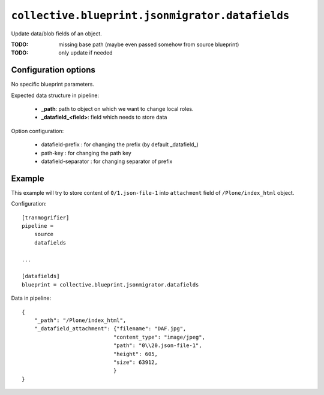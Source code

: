 ``collective.blueprint.jsonmigrator.datafields``
================================================

Update data/blob fields of an object.

:TODO: missing base path (maybe even passed somehow from source blueprint)
:TODO: only update if needed

Configuration options
---------------------

No specific blueprint parameters.

Expected data structure in pipeline:

    * **_path**: path to object on which we want to change local roles.
    * **_datafield_<field>**: field which needs to store data

Option configuration:

    * datafield-prefix : for changing the prefix (by default _datafield_)
    * path-key : for changing the path key
    * datafield-separator : for changing separator of prefix

Example
-------

This example will try to store content of ``0/1.json-file-1`` into
``attachment`` field of ``/Plone/index_html`` object.

Configuration::

    [tranmogrifier]
    pipeline =
        source
        datafields

    ...

    [datafields]
    blueprint = collective.blueprint.jsonmigrator.datafields

Data in pipeline::

    {
        "_path": "/Plone/index_html", 
        "_datafield_attachment": {"filename": "DAF.jpg", 
                                 "content_type": "image/jpeg", 
                                 "path": "0\\20.json-file-1", 
                                 "height": 605, 
                                 "size": 63912,
                                 }
    }
